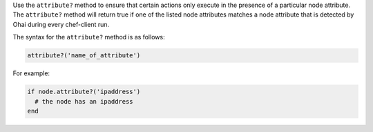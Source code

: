 .. The contents of this file may be included in multiple topics (using the includes directive).
.. The contents of this file should be modified in a way that preserves its ability to appear in multiple topics.

Use the ``attribute?`` method to ensure that certain actions only execute in the presence of a particular node attribute. The ``attribute?`` method will return true if one of the listed node attributes matches a node attribute that is detected by Ohai during every chef-client run. 

The syntax for the ``attribute?`` method is as follows:

.. code-block:: ruby

   attribute?('name_of_attribute')

For example: 

.. code-block:: ruby

   if node.attribute?('ipaddress')
     # the node has an ipaddress
   end
